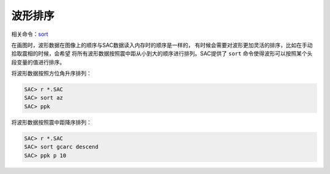 波形排序
========

相关命令：\ `sort </commands/sort.html>`__

在画图时，波形数据在图像上的顺序与SAC数据读入内存时的顺序是一样的，
有时候会需要对波形更加灵活的排序，比如在手动拾取震相的时候，会希望
将所有波形数据按照震中距从小到大的顺序进行排列。SAC提供了 ``sort``
命令使得波形可以按照某个头段变量的值进行排序。

将波形数据按照方位角升序排列：

.. code:: bash

    SAC> r *.SAC
    SAC> sort az
    SAC> ppk

将波形数据按照震中距降序排列：

.. code:: bash

    SAC> r *.SAC
    SAC> sort gcarc descend
    SAC> ppk p 10
